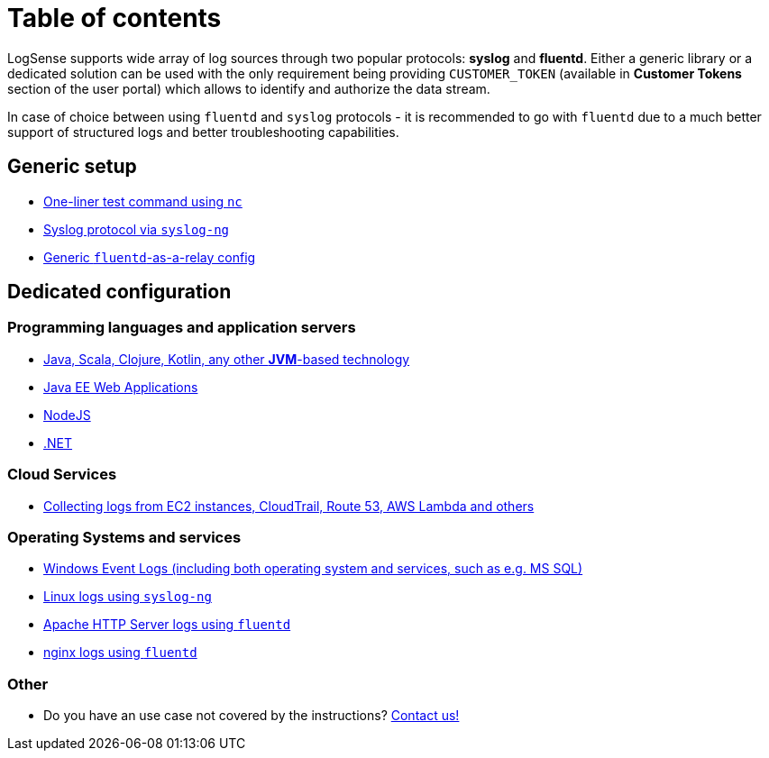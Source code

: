 = Table of contents

LogSense supports wide array of log sources through two popular
protocols: *syslog* and *fluentd*. Either a generic library or a
dedicated solution can be used with the only requirement being providing
`CUSTOMER_TOKEN` (available in *Customer Tokens* section of the user portal) which
allows to identify and authorize the data stream.

In case of choice between using `fluentd` and `syslog` protocols - it is
recommended to go with `fluentd` due to a much better support of
structured logs and better troubleshooting capabilities.

== Generic setup
* <<nc-test.adoc#, One-liner test command using `nc`>>
* <<linux.adoc#, Syslog protocol via `syslog-ng`>>
* <<fluentd.adoc#, Generic `fluentd`-as-a-relay config>>

== Dedicated configuration

=== Programming languages and application servers

* <<java.adoc#,Java, Scala, Clojure, Kotlin, any other *JVM*-based technology>>
* <<java.adoc#javaee, Java EE Web Applications>>
* <<nodejs.adoc#, NodeJS>>
* <<dot-net.adoc#, .NET>>


=== Cloud Services
* <<aws-cloudwatch.adoc#, Collecting logs from EC2 instances, CloudTrail, Route 53, AWS Lambda and others>>

=== Operating Systems and services
* <<windows.adoc#,Windows Event Logs (including both operating system and services, such as
e.g. MS SQL)>>
* <<linux.adoc#,Linux logs using `syslog-ng`>>
* <<apache.adoc#, Apache HTTP Server logs using `fluentd`>>
* <<nginx.adoc#, nginx logs using `fluentd`>>


=== Other
* Do you have an use case not covered by the instructions? mailto:testing@logsense.com[Contact us!]
